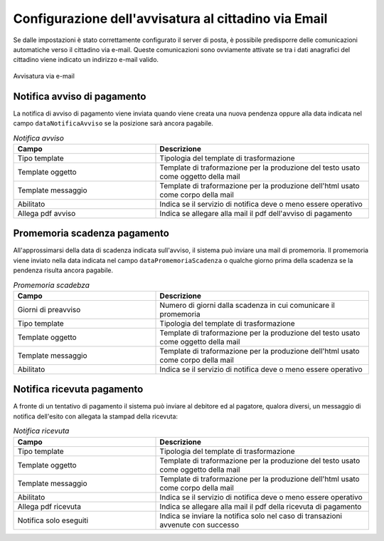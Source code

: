 .. _govpay_configurazione_enti_email:

Configurazione dell'avvisatura al cittadino via Email
-----------------------------------------------------

Se dalle impostazioni è stato correttamente configurato il server di posta, è possibile
predisporre delle comunicazioni automatiche verso il cittadino via e-mail. Queste comunicazioni
sono ovviamente attivate se tra i dati anagrafici del cittadino viene indicato un indirizzo e-mail valido.

.. figure:: ../../_images/31TipoPendenza_Email.png
   :align: center
   :name: 31TipoPendenza_Email

   Avvisatura via e-mail

Notifica avviso di pagamento
~~~~~~~~~~~~~~~~~~~~~~~~~~~~

La notifica di avviso di pagamento viene inviata quando viene creata una nuova pendenza oppure alla data indicata nel campo ``dataNotificaAvviso`` se la posizione sarà ancora pagabile.

.. csv-table:: *Notifica avviso*
   :header: "Campo", "Descrizione"
   :widths: 40,60

   "Tipo template", "Tipologia del template di trasformazione"
   "Template oggetto", "Template di traformazione per la produzione del testo usato come oggetto della mail"
   "Template messaggio", "Template di traformazione per la produzione dell'html usato come corpo della mail"
   "Abilitato", "Indica se il servizio di notifica deve o meno essere operativo"
   "Allega pdf avviso", "Indica se allegare alla mail il pdf dell'avviso di pagamento"

Promemoria scadenza pagamento
~~~~~~~~~~~~~~~~~~~~~~~~~~~~~

All'approssimarsi della data di scadenza indicata sull'avviso, il sistema può inviare una mail di promemoria. Il promemoria
viene inviato nella data indicata nel campo ``dataPromemoriaScadenza`` o qualche giorno prima della scadenza se la pendenza risulta
ancora pagabile.

.. csv-table:: *Promemoria scadebza*
   :header: "Campo", "Descrizione"
   :widths: 40,60

   "Giorni di preavviso", "Numero di giorni dalla scadenza in cui comunicare il promemoria"
   "Tipo template", "Tipologia del template di trasformazione"
   "Template oggetto", "Template di traformazione per la produzione del testo usato come oggetto della mail"
   "Template messaggio", "Template di traformazione per la produzione dell'html usato come corpo della mail"
   "Abilitato", "Indica se il servizio di notifica deve o meno essere operativo"

Notifica ricevuta pagamento
~~~~~~~~~~~~~~~~~~~~~~~~~~~

A fronte di un tentativo di pagamento il sistema può inviare al debitore ed al pagatore, qualora diversi, un messaggio
di notifica dell'esito con allegata la stampad della ricevuta:

.. csv-table:: *Notifica ricevuta*
   :header: "Campo", "Descrizione"
   :widths: 40,60

   "Tipo template", "Tipologia del template di trasformazione"
   "Template oggetto", "Template di traformazione per la produzione del testo usato come oggetto della mail"
   "Template messaggio", "Template di traformazione per la produzione dell'html usato come corpo della mail"
   "Abilitato", "Indica se il servizio di notifica deve o meno essere operativo"
   "Allega pdf ricevuta", "Indica se allegare alla mail il pdf della ricevuta di pagamento"
   "Notifica solo eseguiti", "Indica se inviare la notifica solo nel caso di transazioni avvenute con successo"
